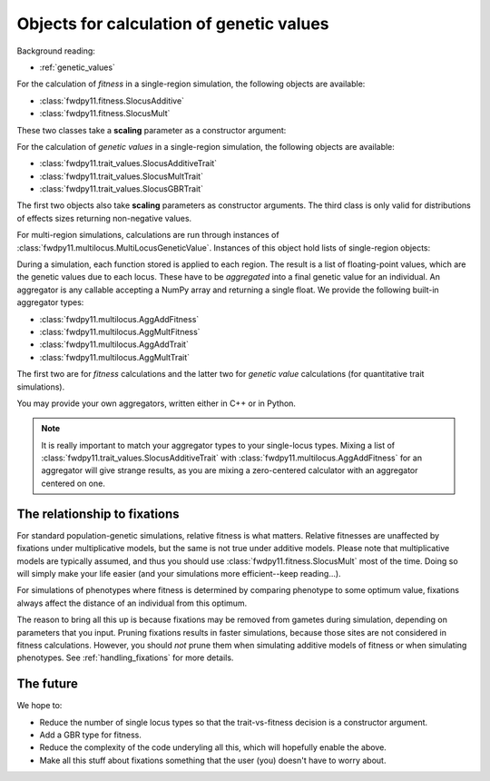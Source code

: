 .. _genetic_values_types:

Objects for calculation of genetic values
====================================================================================

Background reading:

* :ref:`genetic_values`

For the calculation of *fitness* in a single-region simulation, the following objects are available:

* :class:`fwdpy11.fitness.SlocusAdditive`
* :class:`fwdpy11.fitness.SlocusMult`

These two classes take a **scaling** parameter as a constructor argument:

.. ipython:: python

    import fwdpy11.fitness

    # For a single mutation, fitness is
    # 1, 1+sh, 1+s
    a1 = fwdpy11.fitness.SlocusAdditive(1.0)

    # For a single mutation, fitness is
    # 1, 1+sh, 1+2*s
    a2 = fwdpy11.fitness.SlocusAdditive(2.0)

For the calculation of *genetic values* in a single-region simulation, the following objects are available:

* :class:`fwdpy11.trait_values.SlocusAdditiveTrait`
* :class:`fwdpy11.trait_values.SlocusMultTrait`
* :class:`fwdpy11.trait_values.SlocusGBRTrait`

The first two objects also take **scaling** parameters as constructor arguments.  The third class is only valid for
distributions of effects sizes returning non-negative values.

For multi-region simulations, calculations are run through instances of
:class:`fwdpy11.multilocus.MultiLocusGeneticValue`.  Instances of this object hold lists of single-region objects:

.. ipython:: python

    import fwdpy11.trait_values
    import fwdpy11.multilocus

    # Genetic value calculator for a quantitative trait simulation
    # of ten regions under a "Turelli-like" additive model of 
    # genotype -> phenotype:
    am = fwdpy11.multilocus.MultiLocusGeneticValue([fwdpy11.trait_values.SlocusAdditiveTrait(2.0)]*10)

During a simulation, each function stored is applied to each region.  The result is a list of floating-point values,
which are the genetic values due to each locus.  These have to be *aggregated* into a final genetic value for an
individual.  An aggregator is any callable accepting a NumPy array and returning a single float.  We provide the
following built-in aggregator types:

* :class:`fwdpy11.multilocus.AggAddFitness`
* :class:`fwdpy11.multilocus.AggMultFitness`
* :class:`fwdpy11.multilocus.AggAddTrait`
* :class:`fwdpy11.multilocus.AggMultTrait`

The first two are for *fitness* calculations and the latter two for *genetic value* calculations (for quantitative trait
simulations).

You may provide your own aggregators, written either in C++ or in Python.

.. note::

    It is really important to match your aggregator types to your single-locus types.  Mixing a list of
    :class:`fwdpy11.trait_values.SlocusAdditiveTrait` with :class:`fwdpy11.multilocus.AggAddFitness` for
    an aggregator will give strange results, as you are mixing a zero-centered calculator with an aggregator centered on
    one.

The relationship to fixations
--------------------------------------------------------------------

For standard population-genetic simulations, relative fitness is what matters.  Relative fitnesses are unaffected by
fixations under multiplicative models, but the same is not true under additive models.  Please note that multiplicative
models are typically assumed, and thus you should use :class:`fwdpy11.fitness.SlocusMult` most of the time.  Doing so
will simply make your life easier (and your simulations more efficient--keep reading...).

For simulations of phenotypes where fitness is determined by comparing phenotype to some optimum value, fixations always
affect the distance of an individual from this optimum.

The reason to bring all this up is because fixations may be removed from gametes during simulation, depending on
parameters that you input.  Pruning fixations results in faster simulations, because those sites are not considered in
fitness calculations.  However, you should *not* prune them when simulating additive models of fitness or when
simulating phenotypes.  See :ref:`handling_fixations` for more details.

The future
-----------------------------------------------------------

We hope to:

* Reduce the number of single locus types so that the trait-vs-fitness decision is a constructor argument.
* Add a GBR type for fitness.
* Reduce the complexity of the code underyling all this, which will hopefully enable the above.
* Make all this stuff about fixations something that the user (you) doesn't have to worry about.
